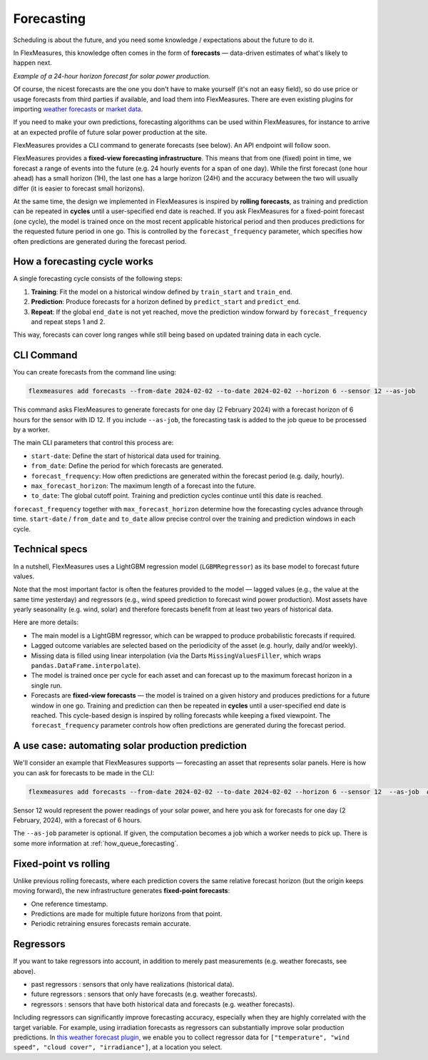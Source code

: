 .. _forecasting:

Forecasting
============

Scheduling is about the future, and you need some knowledge / expectations about the future to do it.  

In FlexMeasures, this knowledge often comes in the form of **forecasts** — data-driven estimates of what's likely to happen next.

.. image:: https://github.com/FlexMeasures/screenshots/raw/main/tut/PV-forecasting-example.png
   :align: center

*Example of a 24-hour horizon forecast for solar power production.*

Of course, the nicest forecasts are the one you don't have to make yourself (it's not an easy field), so do use price or usage forecasts from third parties if available, and load them into FlexMeasures. 
There are even existing plugins for importing `weather forecasts <https://github.com/flexmeasures/flexmeasures-weather>`_ or `market data <https://github.com/SeitaBV/flexmeasures-entsoe>`_.

If you need to make your own predictions, forecasting algorithms can be used within FlexMeasures, for instance to arrive at an expected profile of future solar power production at the site.

FlexMeasures provides a CLI command to generate forecasts (see below). An API endpoint will follow soon.

FlexMeasures provides a **fixed-view forecasting infrastructure**.  
This means that from one (fixed) point in time, we forecast a range of events into the future (e.g. 24 hourly events for a span of one day). While the first forecast (one hour ahead) has a small horizon (1H), the last one has a large horizon (24H) and the accuracy between the two will usually differ (it is easier to forecast small horizons).   

At the same time, the design we implemented in FlexMeasures is inspired by **rolling forecasts**, as training and prediction can be repeated in **cycles** until a user-specified end date is reached.  If you ask FlexMeasures for a fixed-point forecast (one cycle), the model is trained once on the most recent applicable historical period and then produces predictions for the requested future period in one go.   
This is controlled by the ``forecast_frequency`` parameter, which specifies how often predictions are generated during the forecast period.

How a forecasting cycle works
-------------

A single forecasting cycle consists of the following steps:

1. **Training**: Fit the model on a historical window defined by ``train_start`` and ``train_end``.  
2. **Prediction**: Produce forecasts for a horizon defined by ``predict_start`` and ``predict_end``.  
3. **Repeat**: If the global ``end_date`` is not yet reached, move the prediction window forward by ``forecast_frequency`` and repeat steps 1 and 2.

This way, forecasts can cover long ranges while still being based on updated training data in each cycle.

CLI Command
--------------
You can create forecasts from the command line using:

.. code-block:: bash

    flexmeasures add forecasts --from-date 2024-02-02 --to-date 2024-02-02 --horizon 6 --sensor 12 --as-job

This command asks FlexMeasures to generate forecasts for one day (2 February 2024)
with a forecast horizon of 6 hours for the sensor with ID 12.
If you include ``--as-job``, the forecasting task is added to the job queue to be processed by a worker.

The main CLI parameters that control this process are:

- ``start-date``: Define the start of historical data used for training.  
- ``from_date``: Define the period for which forecasts are generated.  
- ``forecast_frequency``: How often predictions are generated within the forecast period (e.g. daily, hourly).  
- ``max_forecast_horizon``: The maximum length of a forecast into the future.  
- ``to_date``: The global cutoff point. Training and prediction cycles continue until this date is reached.

``forecast_frequency`` together with ``max_forecast_horizon`` determine how the forecasting cycles advance through time.  
``start-date`` / ``from_date`` and ``to_date`` allow precise control over the training and prediction windows in each cycle.

Technical specs
-----------------

In a nutshell, FlexMeasures uses a LightGBM regression model (``LGBMRegressor``) as its base model to forecast future values.  

Note that the most important factor is often the features provided to the model ― lagged values (e.g., the value at the same time yesterday) and regressors (e.g., wind speed prediction to forecast wind power production).  
Most assets have yearly seasonality (e.g. wind, solar) and therefore forecasts benefit from at least two years of historical data.

Here are more details:

- The main model is a LightGBM regressor, which can be wrapped to produce probabilistic forecasts if required.
- Lagged outcome variables are selected based on the periodicity of the asset (e.g. hourly, daily and/or weekly).
- Missing data is filled using linear interpolation (via the Darts ``MissingValuesFiller``, which wraps ``pandas.DataFrame.interpolate``).
- The model is trained once per cycle for each asset and can forecast up to the maximum forecast horizon in a single run.
- Forecasts are **fixed-view forecasts** — the model is trained on a given history and produces predictions for a future window in one go.  
  Training and prediction can then be repeated in **cycles** until a user-specified end date is reached.  
  This cycle-based design is inspired by rolling forecasts while keeping a fixed viewpoint.  
  The ``forecast_frequency`` parameter controls how often predictions are generated during the forecast period.
A use case: automating solar production prediction
-----------------------------------------------------

We'll consider an example that FlexMeasures supports ― forecasting an asset that represents solar panels.
Here is how you can ask for forecasts to be made in the CLI:

.. code-block:: bash

    flexmeasures add forecasts --from-date 2024-02-02 --to-date 2024-02-02 --horizon 6 --sensor 12  --as-job  # add train-start

Sensor 12 would represent the power readings of your solar power, and here you ask for forecasts for one day (2 February, 2024), with a forecast of 6 hours.

The ``--as-job`` parameter is optional. If given, the computation becomes a job which a worker needs to pick up. There is some more information at :ref:`how_queue_forecasting`.


Fixed-point vs rolling
----------------------

Unlike previous rolling forecasts, where each prediction covers the same relative forecast horizon (but the origin keeps moving forward), the new infrastructure generates **fixed-point forecasts**:

- One reference timestamp.
- Predictions are made for multiple future horizons from that point.
- Periodic retraining ensures forecasts remain accurate.

Regressors
-------------

If you want to take regressors into account, in addition to merely past measurements (e.g. weather forecasts, see above).

- past regressors : sensors that only have realizations (historical data).
- future regressors : sensors that only have forecasts (e.g. weather forecasts).
- regressors : sensors that have both historical data and forecasts (e.g. weather forecasts).

Including regressors can significantly improve forecasting accuracy, especially when they are highly correlated with the target variable. For example, using irradiation forecasts as regressors can substantially improve solar production predictions.
In `this weather forecast plugin <https://github.com/flexmeasures/flexmeasures-weather>`_, we enable you to collect regressor data for ``["temperature", "wind speed", "cloud cover", "irradiance"]``, at a location you select.


